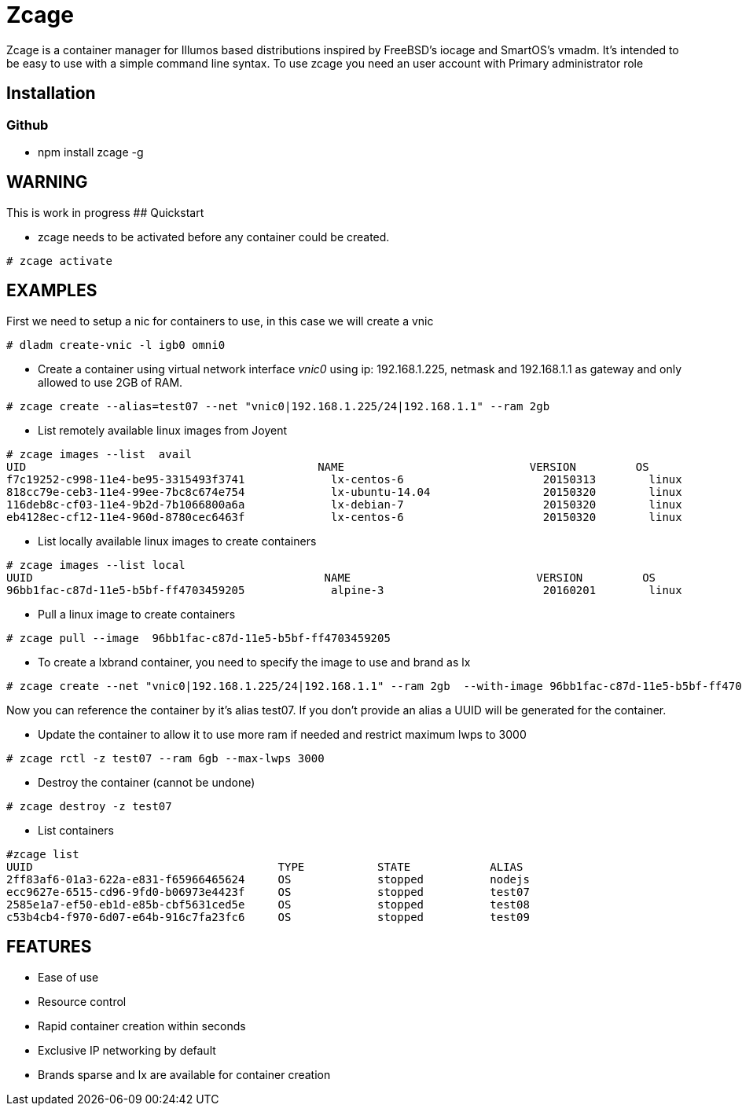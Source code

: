 # Zcage 

Zcage is a container manager for Illumos based distributions inspired by FreeBSD's iocage and SmartOS's vmadm.  
It's intended to be easy to use with a simple command line syntax.
To use zcage you need an user account with Primary administrator role 


## Installation 

### Github

  *  npm install zcage -g 
  

## WARNING

This is work in progress 
## Quickstart 

* zcage needs to be activated before any container could be created. 
```bash
# zcage activate
``` 
## EXAMPLES
First we need to setup a nic for containers to use, in this case we will create a vnic
```bash
# dladm create-vnic -l igb0 omni0
```
* Create a container using virtual network interface _vnic0_ using ip: 192.168.1.225, netmask and 192.168.1.1 as gateway and only allowed to use 2GB of RAM. 
```bash
# zcage create --alias=test07 --net "vnic0|192.168.1.225/24|192.168.1.1" --ram 2gb  
```
* List remotely available linux images from Joyent
```bash
# zcage images --list  avail
UID                                            NAME                            VERSION         OS                      PUBLISHED
f7c19252-c998-11e4-be95-3315493f3741             lx-centos-6                     20150313        linux           2015-03-13T15:52:35Z
818cc79e-ceb3-11e4-99ee-7bc8c674e754             lx-ubuntu-14.04                 20150320        linux           2015-03-20T03:45:09Z
116deb8c-cf03-11e4-9b2d-7b1066800a6a             lx-debian-7                     20150320        linux           2015-03-20T13:14:41Z
eb4128ec-cf12-11e4-960d-8780cec6463f             lx-centos-6                     20150320        linux           2015-03-20T15:08:0
```
* List locally available linux images to create containers
```bash
# zcage images --list local 
UUID                                            NAME                            VERSION         OS                      PUBLISHED
96bb1fac-c87d-11e5-b5bf-ff4703459205             alpine-3                        20160201        linux           2016-02-01T00:49:02Z
```
* Pull a linux image to create containers
```bash
# zcage pull --image  96bb1fac-c87d-11e5-b5bf-ff4703459205  
```
* To create a lxbrand container, you need to specify the image to use and brand as lx 
```bash
# zcage create --net "vnic0|192.168.1.225/24|192.168.1.1" --ram 2gb  --with-image 96bb1fac-c87d-11e5-b5bf-ff4703459205 --alias lx 
```
Now you can reference the container by it's alias test07. If you don't provide an alias a UUID will be generated for the container.

* Update the container to allow it to use more ram if needed and restrict maximum lwps to 3000
```bash
# zcage rctl -z test07 --ram 6gb --max-lwps 3000 
```

* Destroy the container (cannot be undone)
```bash
# zcage destroy -z test07 
```

* List containers
```bash
#zcage list 
UUID                                     TYPE           STATE            ALIAS
2ff83af6-01a3-622a-e831-f65966465624     OS             stopped          nodejs
ecc9627e-6515-cd96-9fd0-b06973e4423f     OS             stopped          test07
2585e1a7-ef50-eb1d-e85b-cbf5631ced5e     OS             stopped          test08
c53b4cb4-f970-6d07-e64b-916c7fa23fc6     OS             stopped          test09
```


## FEATURES

* Ease of use
* Resource control
* Rapid container creation within seconds 
* Exclusive IP networking by default
* Brands sparse and lx are available for container creation

